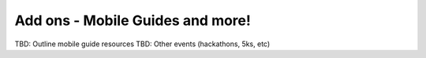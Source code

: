 
Add ons - Mobile Guides and more!
=================================

TBD: Outline mobile guide resources
TBD: Other events (hackathons, 5ks, etc)